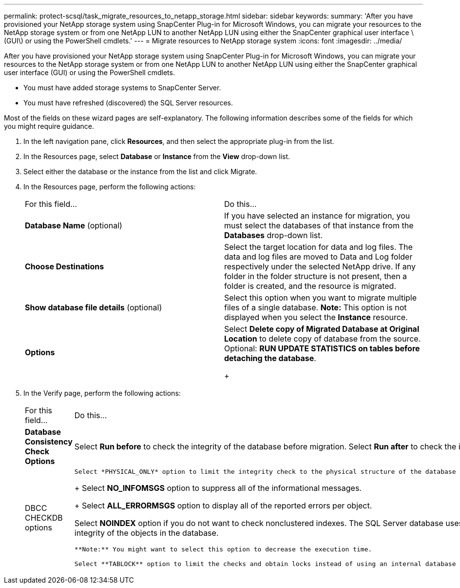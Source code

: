 ---
permalink: protect-scsql/task_migrate_resources_to_netapp_storage.html
sidebar: sidebar
keywords: 
summary: 'After you have provisioned your NetApp storage system using SnapCenter Plug-in for Microsoft Windows, you can migrate your resources to the NetApp storage system or from one NetApp LUN to another NetApp LUN using either the SnapCenter graphical user interface \(GUI\) or using the PowerShell cmdlets.'
---
= Migrate resources to NetApp storage system
:icons: font
:imagesdir: ../media/

[.lead]
After you have provisioned your NetApp storage system using SnapCenter Plug-in for Microsoft Windows, you can migrate your resources to the NetApp storage system or from one NetApp LUN to another NetApp LUN using either the SnapCenter graphical user interface (GUI) or using the PowerShell cmdlets.

* You must have added storage systems to SnapCenter Server.
* You must have refreshed (discovered) the SQL Server resources.

Most of the fields on these wizard pages are self-explanatory. The following information describes some of the fields for which you might require guidance.

. In the left navigation pane, click *Resources*, and then select the appropriate plug-in from the list.
. In the Resources page, select *Database* or *Instance* from the *View* drop-down list.
. Select either the database or the instance from the list and click Migrate.
. In the Resources page, perform the following actions:
+
|===
| For this field...| Do this...
a|
*Database Name* (optional)
a|
If you have selected an instance for migration, you must select the databases of that instance from the *Databases* drop-down list.
a|
*Choose Destinations*
a|
Select the target location for data and log files.     The data and log files are moved to Data and Log folder respectively under the selected NetApp drive. If any folder in the folder structure is not present, then a folder is created, and the resource is migrated.
a|
*Show database file details* (optional)
a|
Select this option when you want to migrate multiple files of a single database.    *Note:* This option is not displayed when you select the *Instance* resource.
a|
*Options*
a|
Select *Delete copy of Migrated Database at Original Location* to delete copy of database from the source.    Optional: *RUN UPDATE STATISTICS on tables before detaching the database*.
+
|===

. In the Verify page, perform the following actions:
+
|===
| For this field...| Do this...
a|
*Database Consistency Check Options*
a|
Select *Run before* to check the integrity of the database before migration.    Select *Run after* to check the integrity of the database after migration.
a|
DBCC CHECKDB options
a|
    Select *PHYSICAL_ONLY* option to limit the integrity check to the physical structure of the database and to detect torn pages, checksum failures, and common hardware failures that impact the database.
+
Select *NO_INFOMSGS* option to suppress all of the informational messages.
+
Select *ALL_ERRORMSGS* option to display all of the reported errors per object.

Select *NOINDEX* option if you do not want to check nonclustered indexes.     The SQL Server database uses Microsoft SQL Server Database Consistency Checker (DBCC) to check the logical and physical integrity of the objects in the database.

....
**Note:** You might want to select this option to decrease the execution time.

Select **TABLOCK** option to limit the checks and obtain locks instead of using an internal database Snapshot copy.


|=== 6.  Review the summary, and then click **Finish**.
....

*Related information*

https://library.netapp.com/ecm/ecm_download_file/ECMLP2874310[SnapCenter Software 4.4 Cmdlet Reference Guide]
